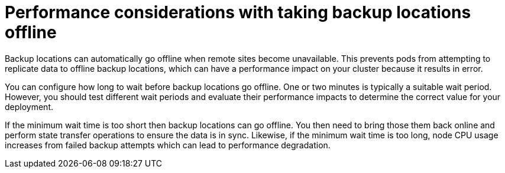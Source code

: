 [id='backups-automatic-offline_{context}']
= Performance considerations with taking backup locations offline

[role="_abstract"]
Backup locations can automatically go offline when remote sites become unavailable.
This prevents pods from attempting to replicate data to offline backup locations, which can have a performance impact on your cluster because it results in error.

You can configure how long to wait before backup locations go offline.
One or two minutes is typically a suitable wait period.
However, you should test different wait periods and evaluate their performance impacts to determine the correct value for your deployment.

If the minimum wait time is too short then backup locations can go offline.
You then need to bring those them back online and perform state transfer operations to ensure the data is in sync.
Likewise, if the minimum wait time is too long, node CPU usage increases from failed backup attempts which can lead to performance degradation.
